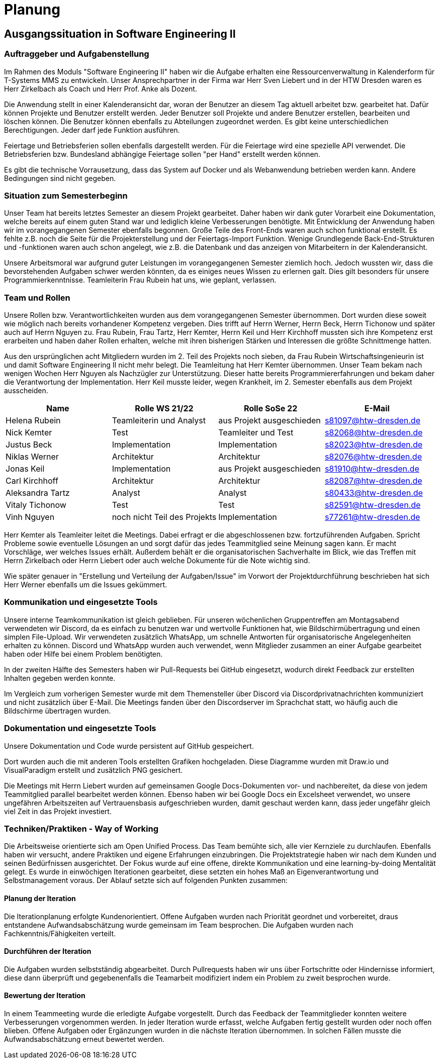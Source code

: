//verwende glaube immer unterschiedliche und falsche zeitformen
= Planung

== Ausgangssituation in Software Engineering II

===  Auftraggeber und Aufgabenstellung

Im Rahmen des Moduls "Software Engineering II" haben wir die Aufgabe erhalten eine Ressourcenverwaltung in Kalenderform für T-Systems MMS zu entwickeln. Unser Ansprechpartner in der Firma war Herr Sven Liebert und in der HTW Dresden waren es Herr Zirkelbach als Coach und Herr Prof. Anke als Dozent.

Die Anwendung stellt in einer Kalenderansicht dar, woran der Benutzer an diesem Tag aktuell arbeitet bzw. gearbeitet hat.
Dafür können Projekte und Benutzer erstellt werden. Jeder Benutzer soll Projekte und andere Benutzer erstellen, bearbeiten und löschen können. Die Benutzer können ebenfalls zu Abteilungen zugeordnet werden. 
Es gibt keine unterschiedlichen Berechtigungen. Jeder darf jede Funktion ausführen. 

Feiertage und Betriebsferien sollen ebenfalls dargestellt werden. Für die Feiertage wird eine spezielle API verwendet. Die Betriebsferien bzw. Bundesland abhängige Feiertage sollen "per Hand" erstellt werden können.

Es gibt die technische Vorrausetzung, dass das System auf Docker und als Webanwendung betrieben werden kann. Andere Bedingungen sind nicht gegeben.

===  Situation zum Semesterbeginn

Unser Team hat bereits letztes Semester an diesem Projekt gearbeitet. Daher haben wir dank guter Vorarbeit eine Dokumentation, welche bereits auf einem guten Stand war und lediglich kleine Verbesserungen benötigte. 
Mit Entwicklung der Anwendung haben wir im vorangegangenen Semester ebenfalls begonnen. Große Teile des Front-Ends waren auch schon funktional erstellt. Es fehlte z.B. noch die Seite für die Projekterstellung und der Feiertags-Import Funktion.
Wenige Grundlegende Back-End-Strukturen und -funktionen waren auch schon angelegt, wie z.B. die Datenbank und das anzeigen von Mitarbeitern in der Kalenderansicht.

Unsere Arbeitsmoral war aufgrund guter Leistungen im vorangegangenen Semester ziemlich hoch. Jedoch wussten wir, dass die bevorstehenden Aufgaben schwer werden könnten, da es einiges neues Wissen zu erlernen galt. Dies gilt besonders für unsere Programmierkenntnisse. 
Teamleiterin Frau Rubein hat uns, wie geplant, verlassen.

===  Team und Rollen

Unsere Rollen bzw. Verantwortlichkeiten wurden aus dem vorangegangenen Semester übernommen. Dort wurden diese soweit wie möglich nach bereits vorhandener Kompetenz vergeben. Dies trifft auf Herrn Werner, Herrn Beck, Herrn Tichonow und später auch auf Herrn Nguyen zu. Frau Rubein, Frau Tartz, Herr Kemter, Herrn Keil und Herr Kirchhoff mussten sich ihre Kompetenz erst erarbeiten und haben daher Rollen erhalten, welche mit ihren bisherigen Stärken und Interessen die größte Schnittmenge hatten. 

Aus den ursprünglichen acht Mitgliedern wurden im 2. Teil des Projekts noch sieben, da Frau Rubein Wirtschaftsingenieurin ist und damit Software Engineering II nicht mehr belegt. Die Teamleitung hat Herr Kemter übernommen. Unser Team bekam nach wenigen Wochen Herr Nguyen als Nachzügler zur Unterstützung. Dieser hatte bereits Programmiererfahrungen und bekam daher die Verantwortung der Implementation. Herr Keil musste leider, wegen Krankheit, im 2. Semester ebenfalls aus dem Projekt ausscheiden. 


|===
| Name| Rolle WS 21/22 | Rolle SoSe 22 | E-Mail

| Helena Rubein | Teamleiterin und Analyst | aus Projekt ausgeschieden | s81097@htw-dresden.de 
| Nick Kemter | Test | Teamleiter und Test | s82068@htw-dresden.de 
| Justus Beck | Implementation | Implementation | s82023@htw-dresden.de 
| Niklas Werner | Architektur | Architektur | s82076@htw-dresden.de 
| Jonas Keil | Implementation | aus Projekt ausgeschieden | s81910@htw-dresden.de
| Carl Kirchhoff | Architektur | Architektur | s82087@htw-dresden.de
| Aleksandra Tartz | Analyst | Analyst | s80433@htw-dresden.de
| Vitaly Tichonow | Test | Test | s82591@htw-dresden.de
| Vinh Nguyen | noch nicht Teil des Projekts | Implementation | s77261@htw-dresden.de
|===

Herr Kemter als Teamleiter leitet die Meetings. Dabei erfragt er die abgeschlossenen bzw. fortzuführenden Aufgaben. Spricht Probleme sowie eventuelle Lösungen an und sorgt dafür das jedes Teammitglied seine Meinung sagen kann. Er macht Vorschläge, wer welches Issues erhält. Außerdem behält er die organisatorischen Sachverhalte im Blick, wie das Treffen mit Herrn Zirkelbach oder Herrn Liebert oder auch welche Dokumente für die Note wichtig sind.

//kann man das vllt verlinken und daher kürzer schreiben? oder gar nicht beschreiben...
Wie später genauer in "Erstellung und Verteilung der Aufgaben/Issue" im Vorwort der Projektdurchführung beschrieben hat sich Herr Werner ebenfalls um die Issues gekümmert.

===  Kommunikation und eingesetzte Tools

Unsere interne Teamkommunikation ist gleich geblieben.
Für unseren wöchenlichen Gruppentreffen am Montagsabend verwendeten wir Discord, da es einfach zu benutzen war und wertvolle Funktionen hat, wie Bildschirmübertragung und einen simplen File-Upload.
Wir verwendeten zusätzlich WhatsApp, um schnelle Antworten für organisatorische Angelegenheiten erhalten zu können. 
Discord und WhatsApp wurden auch verwendet, wenn Mitglieder zusammen an einer Aufgabe gearbeitet haben oder Hilfe bei einem Problem benötigten.

In der zweiten Hälfte des Semesters haben wir Pull-Requests bei GitHub eingesetzt, wodurch direkt Feedback zur erstellten Inhalten gegeben werden konnte.

Im Vergleich zum vorherigen Semester wurde mit dem Themensteller über Discord via Discordprivatnachrichten kommuniziert und nicht zusätzlich über E-Mail. Die Meetings fanden über den Discordserver im Sprachchat statt, wo häufig auch die Bildschirme übertragen wurden.

===  Dokumentation und eingesetzte Tools 
//wenn "dokumentation" zu ernst genommen wird, dann passt hier docker und mariadb etc nicht hin
//    eingesetzte Tools: discord, whatsapp, docker(?), github, vs code, mariadb, google docs (für gemeinsame dokumente und zeitplan), psalm (und die anderen github dinge), draw.io
Unsere Dokumentation und Code wurde persistent auf GitHub gespeichert. 

Dort wurden auch die mit anderen Tools erstellten Grafiken hochgeladen. Diese Diagramme wurden mit Draw.io und VisualParadigm erstellt und zusätzlich PNG gesichert. 

Die Meetings mit Herrn Liebert wurden auf gemeinsamen Google Docs-Dokumenten vor- und nachbereitet, da diese von jedem Teammitglied parallel bearbeitet werden können. Ebenso haben wir bei Google Docs ein Excelsheet verwendet, wo unsere ungefähren Arbeitszeiten auf Vertrauensbasis aufgeschrieben wurden, damit geschaut werden kann, dass jeder ungefähr gleich viel Zeit in das Projekt investiert.

===  Techniken/Praktiken - Way of Working

Die Arbeitsweise orientierte sich am Open Unified Process. Das Team bemühte sich, alle vier Kernziele zu durchlaufen. Ebenfalls haben wir versucht, andere Praktiken und eigene Erfahrungen einzubringen. Die Projektstrategie haben wir nach dem Kunden und seinen Bedürfnissen ausgerichtet. Der Fokus wurde auf eine offene, direkte Kommunikation und eine learning-by-doing Mentalität gelegt.
Es wurde in einwöchigen Iterationen gearbeitet, diese setzten ein hohes Maß an Eigenverantwortung und Selbstmanagement voraus.
Der Ablauf setzte sich auf folgenden Punkten zusammen:

==== Planung der Iteration

Die Iterationplanung erfolgte Kundenorientiert. Offene Aufgaben wurden nach Priorität geordnet und vorbereitet, draus entstandene Aufwandsabschätzung wurde gemeinsam im Team besprochen. Die Aufgaben wurden nach Fachkenntnis/Fähigkeiten verteilt.

==== Durchführen der Iteration

Die Aufgaben wurden selbstständig abgearbeitet. Durch Pullrequests haben wir uns über Fortschritte oder Hindernisse informiert, diese dann überprüft und gegebenenfalls die Teamarbeit modifiziert indem ein Problem zu zweit besprochen wurde.


==== Bewertung der Iteration

In einem Teammeeting wurde die erledigte Aufgabe vorgestellt. Durch das Feedback der Teammitglieder konnten weitere Verbesserungen vorgenommen werden. In jeder Iteration wurde erfasst, welche Aufgaben fertig gestellt wurden oder noch offen blieben. Offene Aufgaben oder Ergänzungen wurden in die nächste Iteration übernommen. In solchen Fällen musste die Aufwandsabschätzung erneut bewertet werden.

////
 //// 

Kommunikation
        Team: Whatsappgruppe für nicht aufgaben -> spontane absprachen, terminfindung
                discord für gruppenmeeting 
                discord/whatsapp für fragen bzw zusammenarbeit von aufgaben
                github comments bei commits/pull request für verbesserungen und fragen/antworten

        Auftraggeber: für die kommunikation wurde im 1. semester email zur verabredung und kleinen fragen genutzt
        zur "face-to-face" kommunkikation, u.a. wie die anwendung gestaltet werden soll und andere organisatorische fragen
        da helena die email hatte und nick, nicht warten/suchen wollte, hat der komplette kontakt über discord stattgefunden
    eingesetzte Tools: discord, whatsapp, docker(?), github, vs code, mariadb, google docs (für gemeinsame dokumente und zeitplan), psalm (und die anderen github dinge), draw.io








Aufgabenstellung:
erstellung einer kalenderanwendung. dort kann eingetragen werden, welche Projekte an den tagen geplant sind
es soll möglich sein, mitarbeiter anzulegen und zu löschen
projekte sollen erstellbar sein und löschbar (beendet), den projekten sollen mitarbeiter hin- und entfernt können
es soll eine funktion geben, wo feiertage eingetragen werden können. über eine API und manuell
Auftraggeber:
T- Systems MMS
Ausgangssituation zum Semesterbeginn:

- keine gruppe hat vorgearbeitet -> konnten auf nichts aufbauen


//passt das hier überhaupt hin?
niclas hatte als einziger viel erfahrung mit coden und wie man sachen am besten macht
vitality, justus, carl und jonas hat etwas erfahrung im front end

helena, aleksandra und nick hattem mit dem "anwenden" keine erfahrung

Projektorganisiation:
    Team und Rollen/Veranwortlichkeiten:
    | Helena Rubein | Teamleiterin und Analyst | aus Projekt ausgeschieden | s81097@htw-dresden.de 
    | Nick Kemter | Test | Teamleiter und Test | s82068@htw-dresden.de 
    | Justus Beck | Implementation | Implementation | s82023@htw-dresden.de 
    | Niklas Werner | Architektur | Architektur | s82076@htw-dresden.de 
    | Jonas Keil | Implementation | aus Projekt ausgeschieden | s81910@htw-dresden.de
    | Carl Kirchhoff | Architektur | Architektur | s82087@htw-dresden.de
    | Aleksandra Tartz | Analyst | Analyst | s80433@htw-dresden.de
    | Vitaly Tichonow | Test | Test | s82591@htw-dresden.de
    | Vinh Nguyen | noch nicht Teil des Projekts | Implementation | s77261@htw-dresden.de
    Kommunikation
        Team: Whatsappgruppe für nicht aufgaben -> spontane absprachen, terminfindung
                discord für gruppenmeeting 
                discord/whatsapp für fragen bzw zusammenarbeit von aufgaben
                github comments bei commits/pull request für verbesserungen und fragen/antworten

        Auftraggeber: für die kommunikation wurde im 1. semester email zur verabredung und kleinen fragen genutzt
        zur "face-to-face" kommunkikation, u.a. wie die anwendung gestaltet werden soll und andere organisatorische fragen
        da helena die email hatte und nick, nicht warten/suchen wollte, hat der komplette kontakt über discord stattgefunden
    eingesetzte Tools: discord, whatsapp, docker(?), github, vs code, mariadb, google docs (für gemeinsame dokumente und zeitplan), psalm (und die anderen github dinge)


